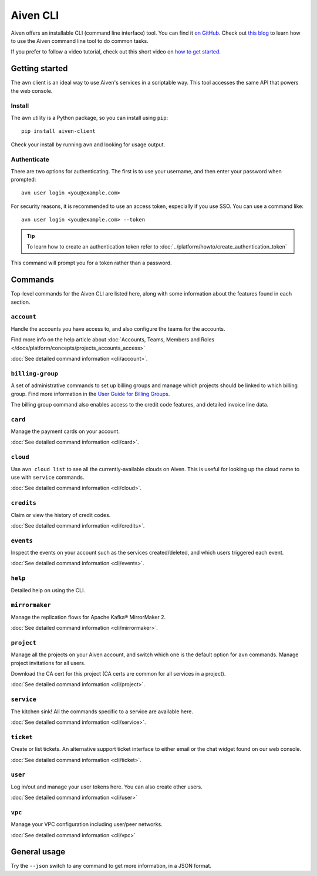 Aiven CLI
=========

Aiven offers an installable CLI (command line interface) tool. You can find it `on GitHub <https://github.com/aiven/aiven-client>`_. Check out `this blog <https://aiven.io/blog/aiven-cmdline>`_ to learn how to use the Aiven command line tool to do common tasks.

If you prefer to follow a video tutorial, check out this short video on `how to get started <https://www.youtube.com/watch?v=nf3PPn5w6K8>`_. 

Getting started
---------------

The ``avn`` client is an ideal way to use Aiven's services in a scriptable way. This tool accesses the same API that powers the web console.

Install
'''''''

The ``avn`` utility is a Python package, so you can install using ``pip``::

    pip install aiven-client

Check your install by running ``avn`` and looking for usage output.


Authenticate
''''''''''''

There are two options for authenticating. The first is to use your username, and then enter your password when prompted::

  avn user login <you@example.com>

For security reasons, it is recommended to use an access token, especially if you use SSO. You can use a command like::

  avn user login <you@example.com> --token

.. tip::
  To learn how to create an authentication token refer to :doc:`../platform/howto/create_authentication_token`

This command will prompt you for a token rather than a password.

Commands
--------

Top-level commands for the Aiven CLI are listed here, along with some information about the features found in each section.

``account``
'''''''''''

Handle the accounts you have access to, and also configure the teams for the accounts.

Find more info on the help article about :doc:`Accounts, Teams, Members and Roles </docs/platform/concepts/projects_accounts_access>`

:doc:`See detailed command information <cli/account>`.


``billing-group``
'''''''''''''''''

A set of administrative commands to set up billing groups and manage which projects should be linked to which billing group. Find more information in the `User Guide for Billing Groups <https://help.aiven.io/en/articles/4720981-using-billing-groups-via-cli>`_.

The billing group command also enables access to the credit code features, and detailed invoice line data.


``card``
''''''''

Manage the payment cards on your account.

:doc:`See detailed command information <cli/card>`.


``cloud``
'''''''''

Use ``avn cloud list`` to see all the currently-available clouds on Aiven. This is useful for looking up the cloud name to use with ``service`` commands.

:doc:`See detailed command information <cli/cloud>`.


``credits``
'''''''''''

Claim or view the history of credit codes.

:doc:`See detailed command information <cli/credits>`.

``events``
''''''''''

Inspect the events on your account such as the services created/deleted, and which users triggered each event.

:doc:`See detailed command information <cli/events>`.

``help``
''''''''

Detailed help on using the CLI.

``mirrormaker``
'''''''''''''''

Manage the replication flows for Apache Kafka® MirrorMaker 2.

:doc:`See detailed command information <cli/mirrormaker>`.


``project``
'''''''''''

Manage all the projects on your Aiven account, and switch which one is the default option for ``avn`` commands. Manage project invitations for all users.

Download the CA cert for this project (CA certs are common for all services in a project).

:doc:`See detailed command information <cli/project>`.

``service``
'''''''''''

The kitchen sink! All the commands specific to a service are available here.

:doc:`See detailed command information <cli/service>`.

``ticket``
''''''''''

Create or list tickets. An alternative support ticket interface to either email or the chat widget found on our web console. 

:doc:`See detailed command information <cli/ticket>`.

``user``
''''''''

Log in/out and manage your user tokens here. You can also create other users.

:doc:`See detailed command information <cli/user>`

``vpc``
'''''''

Manage your VPC configuration including user/peer networks.

:doc:`See detailed command information <cli/vpc>`

General usage
-------------

Try the ``--json`` switch to any command to get more information, in a JSON format.
